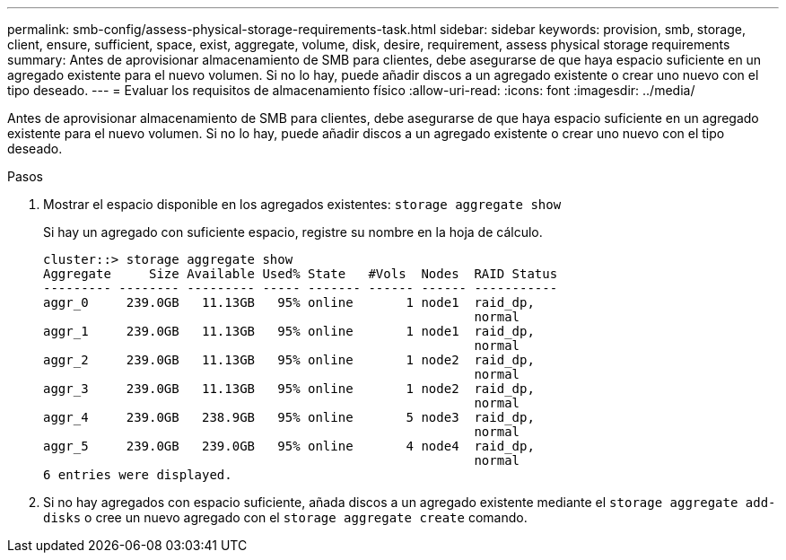 ---
permalink: smb-config/assess-physical-storage-requirements-task.html 
sidebar: sidebar 
keywords: provision, smb, storage, client, ensure, sufficient, space, exist, aggregate, volume, disk, desire, requirement, assess physical storage requirements 
summary: Antes de aprovisionar almacenamiento de SMB para clientes, debe asegurarse de que haya espacio suficiente en un agregado existente para el nuevo volumen. Si no lo hay, puede añadir discos a un agregado existente o crear uno nuevo con el tipo deseado. 
---
= Evaluar los requisitos de almacenamiento físico
:allow-uri-read: 
:icons: font
:imagesdir: ../media/


[role="lead"]
Antes de aprovisionar almacenamiento de SMB para clientes, debe asegurarse de que haya espacio suficiente en un agregado existente para el nuevo volumen. Si no lo hay, puede añadir discos a un agregado existente o crear uno nuevo con el tipo deseado.

.Pasos
. Mostrar el espacio disponible en los agregados existentes: `storage aggregate show`
+
Si hay un agregado con suficiente espacio, registre su nombre en la hoja de cálculo.

+
[listing]
----
cluster::> storage aggregate show
Aggregate     Size Available Used% State   #Vols  Nodes  RAID Status
--------- -------- --------- ----- ------- ------ ------ -----------
aggr_0     239.0GB   11.13GB   95% online       1 node1  raid_dp,
                                                         normal
aggr_1     239.0GB   11.13GB   95% online       1 node1  raid_dp,
                                                         normal
aggr_2     239.0GB   11.13GB   95% online       1 node2  raid_dp,
                                                         normal
aggr_3     239.0GB   11.13GB   95% online       1 node2  raid_dp,
                                                         normal
aggr_4     239.0GB   238.9GB   95% online       5 node3  raid_dp,
                                                         normal
aggr_5     239.0GB   239.0GB   95% online       4 node4  raid_dp,
                                                         normal
6 entries were displayed.
----
. Si no hay agregados con espacio suficiente, añada discos a un agregado existente mediante el `storage aggregate add-disks` o cree un nuevo agregado con el `storage aggregate create` comando.

